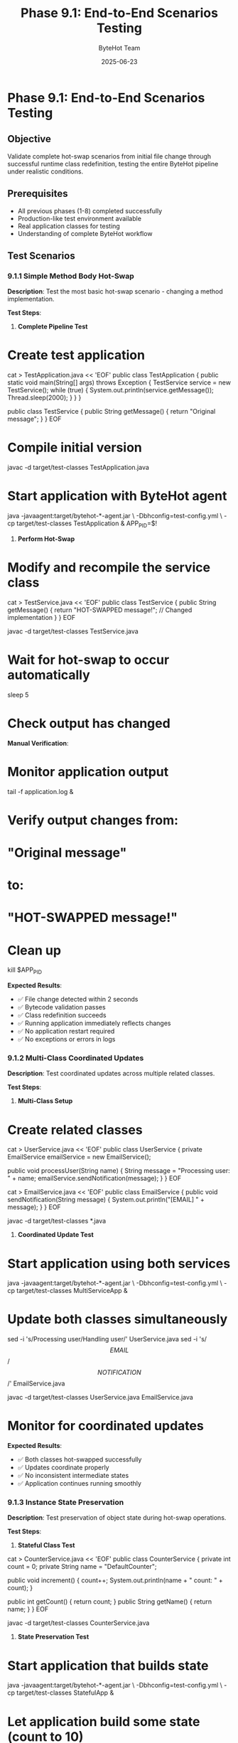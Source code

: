 #+TITLE: Phase 9.1: End-to-End Scenarios Testing
#+AUTHOR: ByteHot Team
#+DATE: 2025-06-23

* Phase 9.1: End-to-End Scenarios Testing

** Objective
Validate complete hot-swap scenarios from initial file change through successful runtime class redefinition, testing the entire ByteHot pipeline under realistic conditions.

** Prerequisites
- All previous phases (1-8) completed successfully
- Production-like test environment available
- Real application classes for testing
- Understanding of complete ByteHot workflow

** Test Scenarios

*** 9.1.1 Simple Method Body Hot-Swap

**Description**: Test the most basic hot-swap scenario - changing a method implementation.

**Test Steps**:

1. **Complete Pipeline Test**
#+begin_src bash
* Create test application
cat > TestApplication.java << 'EOF'
public class TestApplication {
    public static void main(String[] args) throws Exception {
        TestService service = new TestService();
        while (true) {
            System.out.println(service.getMessage());
            Thread.sleep(2000);
        }
    }
}

public class TestService {
    public String getMessage() {
        return "Original message";
    }
}
EOF

* Compile initial version
javac -d target/test-classes TestApplication.java

* Start application with ByteHot agent
java -javaagent:target/bytehot-*-agent.jar \
     -Dbhconfig=test-config.yml \
     -cp target/test-classes TestApplication &
APP_PID=$!
#+begin_src

2. **Perform Hot-Swap**
#+begin_src bash
* Modify and recompile the service class
cat > TestService.java << 'EOF'
public class TestService {
    public String getMessage() {
        return "HOT-SWAPPED message!";  // Changed implementation
    }
}
EOF

javac -d target/test-classes TestService.java

* Wait for hot-swap to occur automatically
sleep 5

* Check output has changed
#+begin_src

**Manual Verification**:
#+begin_src bash
* Monitor application output
tail -f application.log &

* Verify output changes from:
* "Original message"
* to:
* "HOT-SWAPPED message!"

* Clean up
kill $APP_PID
#+begin_src

**Expected Results**:
- ✅ File change detected within 2 seconds
- ✅ Bytecode validation passes
- ✅ Class redefinition succeeds
- ✅ Running application immediately reflects changes
- ✅ No application restart required
- ✅ No exceptions or errors in logs

*** 9.1.2 Multi-Class Coordinated Updates

**Description**: Test coordinated updates across multiple related classes.

**Test Steps**:

1. **Multi-Class Setup**
#+begin_src bash
* Create related classes
cat > UserService.java << 'EOF'
public class UserService {
    private EmailService emailService = new EmailService();
    
    public void processUser(String name) {
        String message = "Processing user: " + name;
        emailService.sendNotification(message);
    }
}
EOF

cat > EmailService.java << 'EOF'
public class EmailService {
    public void sendNotification(String message) {
        System.out.println("[EMAIL] " + message);
    }
}
EOF

javac -d target/test-classes *.java
#+begin_src

2. **Coordinated Update Test**
#+begin_src bash
* Start application using both services
java -javaagent:target/bytehot-*-agent.jar \
     -Dbhconfig=test-config.yml \
     -cp target/test-classes MultiServiceApp &

* Update both classes simultaneously
sed -i 's/Processing user/Handling user/' UserService.java
sed -i 's/\[EMAIL\]/\[NOTIFICATION\]/' EmailService.java

javac -d target/test-classes UserService.java EmailService.java

* Monitor for coordinated updates
#+begin_src

**Expected Results**:
- ✅ Both classes hot-swapped successfully
- ✅ Updates coordinate properly
- ✅ No inconsistent intermediate states
- ✅ Application continues running smoothly

*** 9.1.3 Instance State Preservation

**Description**: Test preservation of object state during hot-swap operations.

**Test Steps**:

1. **Stateful Class Test**
#+begin_src bash
cat > CounterService.java << 'EOF'
public class CounterService {
    private int count = 0;
    private String name = "DefaultCounter";
    
    public void increment() {
        count++;
        System.out.println(name + " count: " + count);
    }
    
    public int getCount() { return count; }
    public String getName() { return name; }
}
EOF

javac -d target/test-classes CounterService.java
#+begin_src

2. **State Preservation Test**
#+begin_src bash
* Start application that builds state
java -javaagent:target/bytehot-*-agent.jar \
     -Dbhconfig=test-config.yml \
     -cp target/test-classes StatefulApp &

* Let application build some state (count to 10)
sleep 20

* Modify implementation while preserving state
cat > CounterService.java << 'EOF'
public class CounterService {
    private int count = 0;
    private String name = "DefaultCounter";
    
    public void increment() {
        count++;
        System.out.println("UPDATED: " + name + " is now at: " + count);  // Changed format
    }
    
    public int getCount() { return count; }
    public String getName() { return name; }
}
EOF

javac -d target/test-classes CounterService.java

* Verify state preservation
#+begin_src

**Expected Results**:
- ✅ Instance state (count, name) preserved
- ✅ Existing objects continue with preserved data
- ✅ New behavior applied to existing instances
- ✅ No data loss during hot-swap

*** 9.1.4 Framework Integration Scenarios

**Description**: Test hot-swap with dependency injection frameworks.

**Test Steps**:

1. **Spring-like DI Test** (if Spring available)
#+begin_src bash
* Create service with dependency injection patterns
cat > DITestService.java << 'EOF'
@Component
public class DITestService {
    @Autowired
    private Repository repository;
    
    public String getData() {
        return "Data from: " + repository.getSource();
    }
}
EOF

* Test hot-swap with DI framework coordination
mvn -Dtest=*FrameworkIntegrationTest#testSpringHotSwap test
#+begin_src

2. **Manual DI Test** (fallback)
#+begin_src bash
* Simulate DI with manual wiring
cat > ServiceRegistry.java << 'EOF'
public class ServiceRegistry {
    private static Map<Class<?>, Object> services = new HashMap<>();
    
    public static <T> void register(Class<T> type, T instance) {
        services.put(type, instance);
    }
    
    public static <T> T get(Class<T> type) {
        return (T) services.get(type);
    }
}
EOF

* Test hot-swap with service registry
#+begin_src

**Expected Results**:
- ✅ Framework relationships preserved
- ✅ Dependency injection continues working
- ✅ Proxy objects updated correctly
- ✅ Service registrations maintained

*** 9.1.5 Error Recovery Scenarios

**Description**: Test complete error recovery and rollback scenarios.

**Test Steps**:

1. **Rollback Scenario Test**
#+begin_src bash
* Create scenario that will cause rollback
cat > ProblematicService.java << 'EOF'
public class ProblematicService {
    public String process() {
        return "Working fine";
    }
}
EOF

javac -d target/test-classes ProblematicService.java

* Start application
java -javaagent:target/bytehot-*-agent.jar \
     -Dbhconfig=test-config.yml \
     -cp target/test-classes RollbackTestApp &

* Create problematic update
cat > ProblematicService.java << 'EOF'
public class ProblematicService {
    public String process() {
        throw new RuntimeException("This will cause rollback");  // Problematic change
    }
}
EOF

javac -d target/test-classes ProblematicService.java

* Monitor for rollback behavior
#+begin_src

**Expected Results**:
- ✅ Error detected in new implementation
- ✅ Automatic rollback to previous version
- ✅ Application continues with original behavior
- ✅ Error logged with clear explanation
- ✅ System remains stable after rollback

*** 9.1.6 High-Frequency Change Scenarios

**Description**: Test system behavior under rapid, frequent class changes.

**Test Steps**:

1. **Rapid Change Test**
#+begin_src bash
#!/bin/bash
* Script to make rapid changes
for i in {1..20}; do
    cat > RapidChangeService.java << EOF
public class RapidChangeService {
    public String getMessage() {
        return "Message version $i - $(date)";
    }
}
EOF
    javac -d target/test-classes RapidChangeService.java
    sleep 2
done
#+begin_src

2. **Performance Under Load Test**
#+begin_src bash
mvn -Dtest=*PerformanceUnderLoadTest test
#+begin_src

**Expected Results**:
- ✅ All changes processed successfully
- ✅ No events lost or skipped
- ✅ Performance remains acceptable
- ✅ Memory usage remains stable
- ✅ No threading issues or deadlocks

*** 9.1.7 Production-Like Workload

**Description**: Test ByteHot under realistic production conditions.

**Test Steps**:

1. **Realistic Application Test**
#+begin_src bash
* Create more complex application
cat > WebService.java << 'EOF'
public class WebService {
    private UserRepository userRepo = new UserRepository();
    private EmailService emailService = new EmailService();
    private MetricsCollector metrics = new MetricsCollector();
    
    public Response handleRequest(Request request) {
        metrics.increment("requests");
        User user = userRepo.findById(request.getUserId());
        
        if (user == null) {
            metrics.increment("user_not_found");
            return Response.error("User not found");
        }
        
        emailService.sendWelcome(user.getEmail());
        metrics.increment("emails_sent");
        
        return Response.success("Welcome " + user.getName());
    }
}
EOF

* Test with realistic load
java -javaagent:target/bytehot-*-agent.jar \
     -Dbhconfig=production-test-config.yml \
     -Xmx1G -Xms512M \
     -cp target/test-classes ProductionSimulator
#+begin_src

2. **Memory and Performance Monitoring**
#+begin_src bash
* Monitor during realistic load
jstat -gc $(pgrep java) 5s &
top -p $(pgrep java) &

* Make changes during load
* Monitor impact on performance
#+begin_src

**Expected Results**:
- ✅ Hot-swap works under realistic load
- ✅ Performance impact minimal (< 5%)
- ✅ Memory usage stable
- ✅ No service interruption during updates
- ✅ Response times remain acceptable

** Success Criteria

*** Automated Tests
- [ ] All end-to-end scenario tests pass
- [ ] Multi-class coordination tests pass
- [ ] Instance state preservation tests pass
- [ ] Framework integration tests pass
- [ ] Error recovery tests pass
- [ ] Performance under load tests pass

*** Manual Verification
- [ ] Complete hot-swap workflows work end-to-end
- [ ] State preservation verified manually
- [ ] Framework integration functional
- [ ] Error recovery and rollback work correctly
- [ ] Performance acceptable under realistic conditions
- [ ] No data loss or corruption observed

*** Performance Criteria
- [ ] End-to-end hot-swap latency < 5 seconds
- [ ] Performance impact < 5% during normal operation
- [ ] Memory overhead < 50MB for typical applications
- [ ] Success rate > 95% for compatible changes
- [ ] Recovery time < 10 seconds for rollback scenarios

** Troubleshooting

*** Common Issues

**Issue**: Hot-swap not triggering
**Solution**:
- Verify file watcher is monitoring correct directories
- Check file patterns match modified files
- Ensure agent is properly attached and initialized
- Test with simpler changes first

**Issue**: State loss during hot-swap
**Solution**:
- Check instance tracking is working
- Verify state preservation logic
- Test with simpler state structures
- Review memory references and GC behavior

**Issue**: Framework integration problems
**Solution**:
- Verify framework version compatibility
- Check proxy update mechanisms
- Test with framework-specific test cases
- Review dependency injection configuration

**Issue**: Poor performance during hot-swap
**Solution**:
- Profile hot-swap operations
- Check for resource contention
- Optimize validation and redefinition steps
- Monitor thread pool utilization

*** Debug Commands

#+begin_src bash
* Monitor complete hot-swap pipeline
export BYTEHOT_PIPELINE_DEBUG=true
java -javaagent:target/bytehot-*-agent.jar \
     -Djava.util.logging.level=FINEST \
     -cp target/test-classes TestApplication

* Profile hot-swap performance
java -XX:+FlightRecorder \
     -XX:StartFlightRecording=duration=60s,filename=hotswap.jfr \
     -javaagent:target/bytehot-*-agent.jar \
     -cp target/test-classes TestApplication

* Monitor memory during hot-swap
jcmd $(pgrep java) GC.run
jmap -histo $(pgrep java) | head -20

* Check thread activity
jstack $(pgrep java) | grep -A 5 -B 5 ByteHot
#+begin_src

*** Production Testing Configuration

#+begin_src yaml
* production-test-config.yml
bytehot:
  performance:
    max-validation-time: 100ms
    max-redefinition-time: 500ms
    thread-pool-size: 4
  monitoring:
    metrics-enabled: true
    performance-logging: true
  error-handling:
    auto-rollback: true
    max-retry-attempts: 3
#+begin_src

** Next Steps

Once Phase 9.1 passes completely:
1. Proceed to [Performance & Reliability](performance-reliability.md)
2. Test with real production applications
3. Conduct user acceptance testing
4. Prepare for production deployment
5. Document operational procedures and best practices